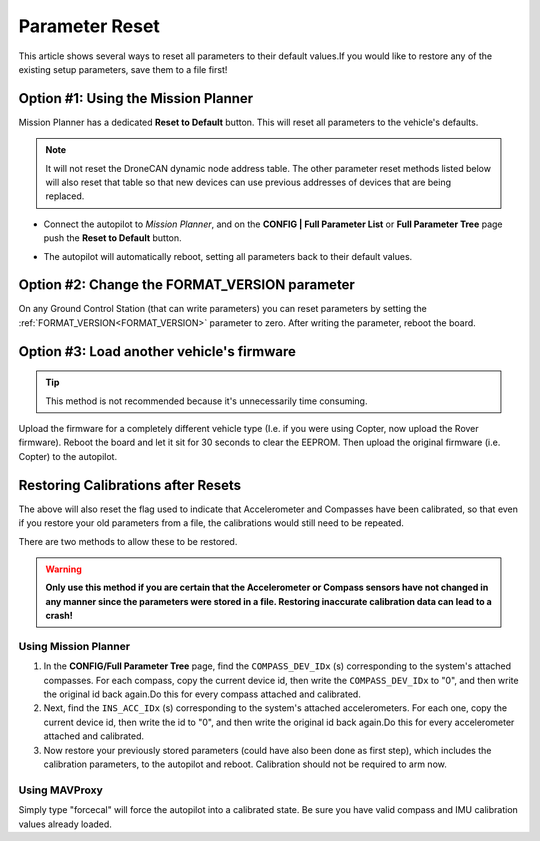 .. _common-parameter-reset:

===============
Parameter Reset
===============

This article shows several ways to reset all parameters to their default
values.If you would like to restore any of the existing setup parameters, save them to a file first!

Option #1: Using the Mission Planner
====================================

Mission Planner has a dedicated **Reset to Default** button. This will reset all parameters to the vehicle's defaults.

.. note:: It will not reset the DroneCAN dynamic node address table. The other parameter reset methods listed below will also reset that table so that new devices can use previous addresses of devices that are being replaced.

- Connect the autopilot to *Mission Planner*, and on the **CONFIG \| Full Parameter List** or **Full Parameter Tree** page push the **Reset to Default** button.

.. image:: ../../../images/ParamReset_MPResetToDefault.png
    :target: ../_images/ParamReset_MPResetToDefault.png

- The autopilot will automatically reboot, setting all parameters back to their default values.

Option #2: Change the FORMAT_VERSION parameter
==============================================

On any Ground Control Station (that can write parameters) you can reset
parameters by setting the :ref:`FORMAT_VERSION<FORMAT_VERSION>`  parameter to zero. After
writing the parameter, reboot the board.

Option #3: Load another vehicle's firmware
==========================================

.. tip::

   This method is not recommended because it's unnecessarily time
   consuming.

Upload the firmware for a completely different vehicle type (I.e. if you
were using Copter, now upload the Rover firmware).  Reboot the board and
let it sit for 30 seconds to clear the EEPROM.  Then upload the original
firmware (i.e. Copter) to the autopilot.


Restoring Calibrations after Resets
===================================

The above will also reset the flag used to indicate that Accelerometer and Compasses have been calibrated, so that even if you restore your old parameters from a file, the calibrations would still need to be repeated.

There are two methods to allow these to be restored.

.. warning:: **Only use this method if you are certain that the Accelerometer or Compass sensors have not changed in any manner since the parameters were stored in a file. Restoring inaccurate calibration data can lead to a crash!**

Using Mission Planner
---------------------

#. In the  **CONFIG/Full Parameter Tree** page, find the ``COMPASS_DEV_IDx`` (s) corresponding to the system's attached compasses. For each compass, copy  the current device id, then write the ``COMPASS_DEV_IDx`` to "0", and then write the original id back again.Do this for every compass attached and calibrated.
 
#. Next, find the ``INS_ACC_IDx`` (s) corresponding to the system's attached accelerometers. For each one, copy  the current device id, then write the id to "0", and then write the original id back again.Do this for every accelerometer attached and calibrated.

#. Now restore your previously stored parameters (could have also been done as first step), which includes the calibration parameters, to the autopilot and reboot. Calibration should not be required to arm now.

.. youtube:: HhYF-Z0xFCQ

Using MAVProxy
--------------

Simply type "forcecal" will force the autopilot into a calibrated state. Be sure you have valid compass and IMU calibration values already loaded.

